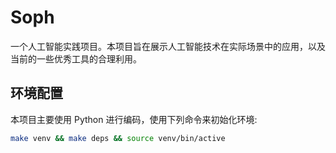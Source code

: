 * Soph

  一个人工智能实践项目。本项目旨在展示人工智能技术在实际场景中的应用，以及当前的一些优秀工具的合理利用。

** 环境配置

   本项目主要使用 Python 进行编码，使用下列命令来初始化环境:
   #+BEGIN_SRC sh
   make venv && make deps && source venv/bin/active
   #+END_SRC
